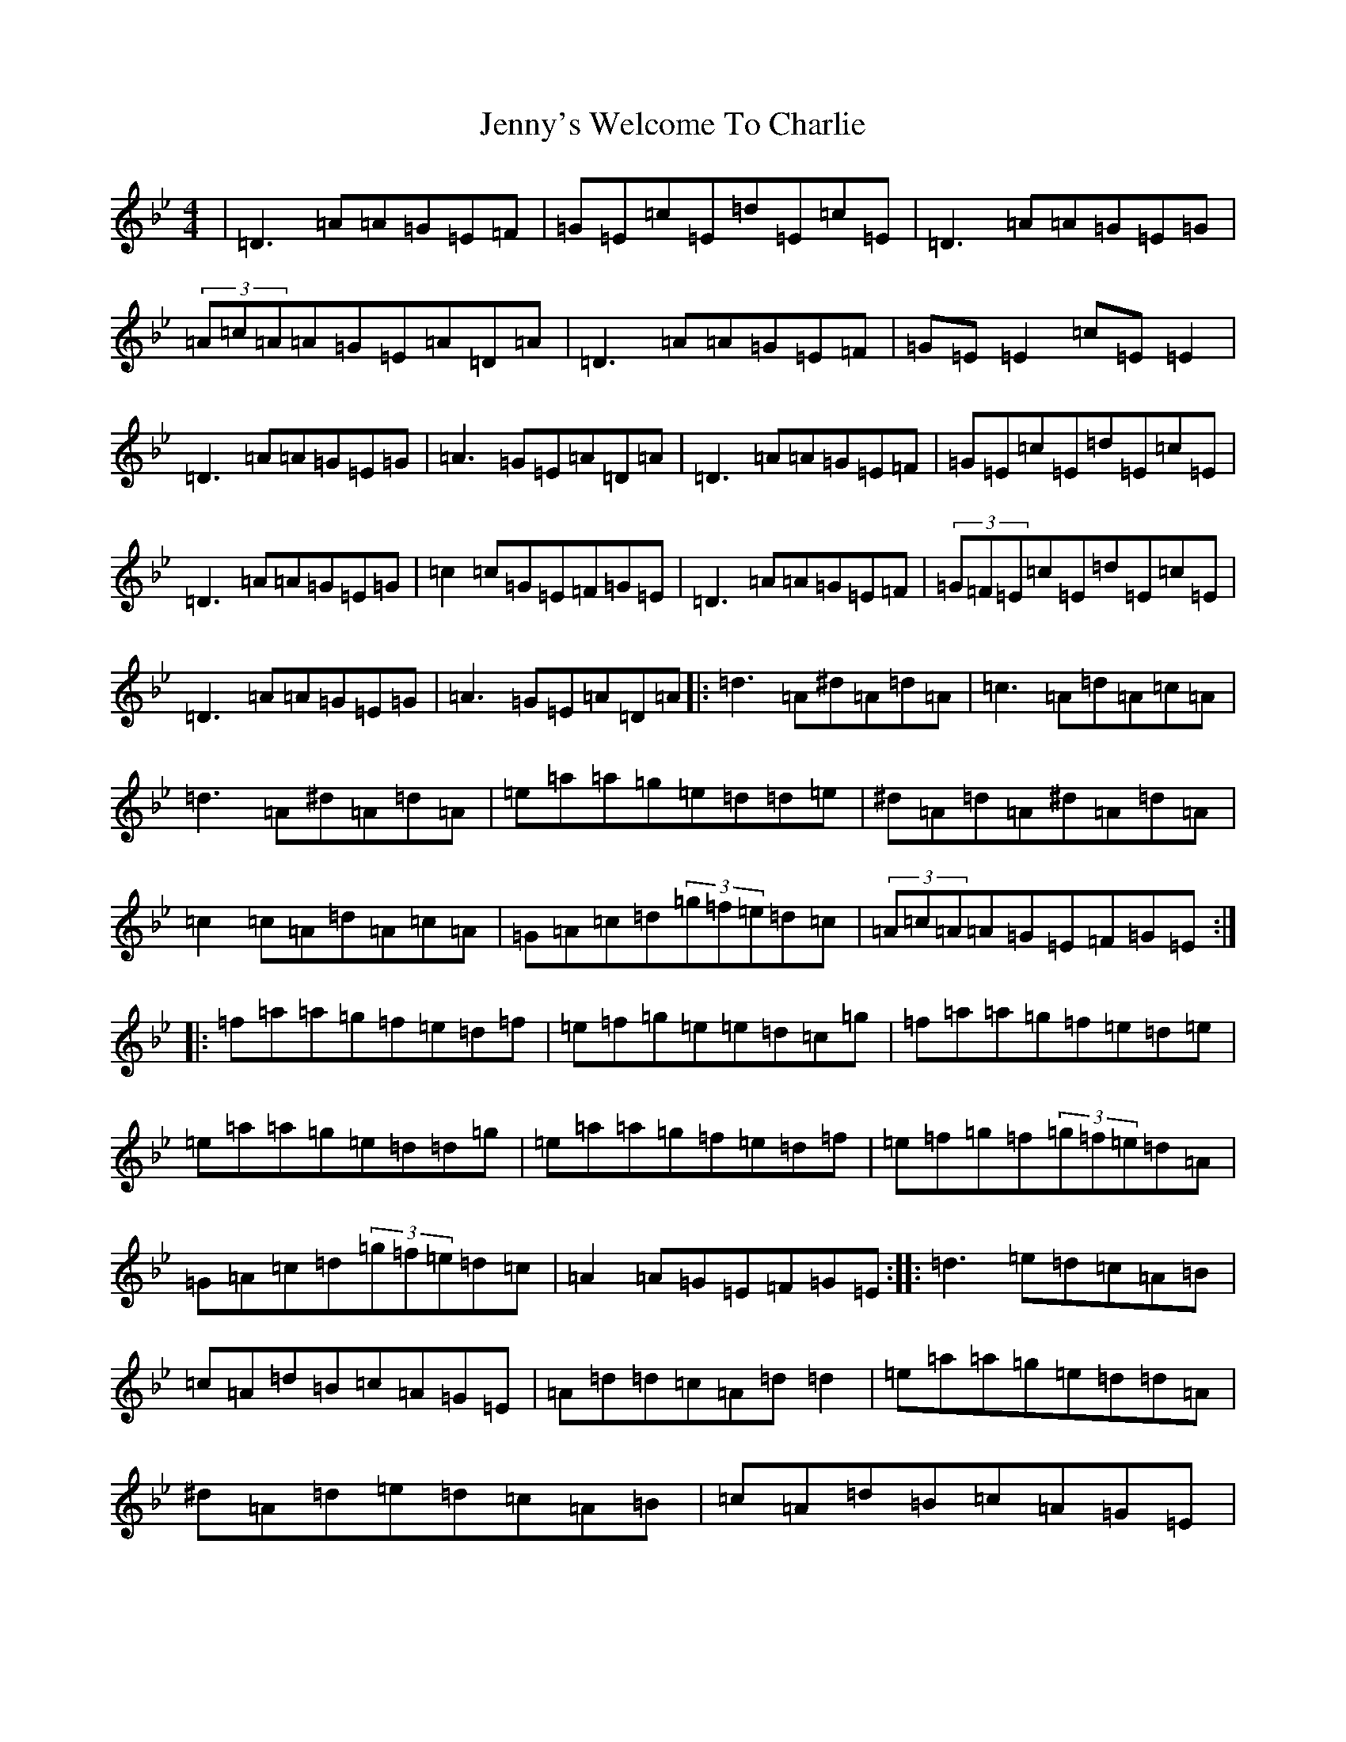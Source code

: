 X: 10339
T: Jenny's Welcome To Charlie
S: https://thesession.org/tunes/370#setting22961
Z: D Dorian
R: reel
M: 4/4
L: 1/8
K: C Dorian
|=D3=A=A=G=E=F|=G=E=c=E=d=E=c=E|=D3=A=A=G=E=G|(3=A=c=A=A=G=E=A=D=A|=D3=A=A=G=E=F|=G=E=E2=c=E=E2|=D3=A=A=G=E=G|=A3=G=E=A=D=A|=D3=A=A=G=E=F|=G=E=c=E=d=E=c=E|=D3=A=A=G=E=G|=c2=c=G=E=F=G=E|=D3=A=A=G=E=F|(3=G=F=E=c=E=d=E=c=E|=D3=A=A=G=E=G|=A3=G=E=A=D=A|:=d3=A^d=A=d=A|=c3=A=d=A=c=A|=d3=A^d=A=d=A|=e=a=a=g=e=d=d=e|^d=A=d=A^d=A=d=A|=c2=c=A=d=A=c=A|=G=A=c=d(3=g=f=e=d=c|(3=A=c=A=A=G=E=F=G=E:||:=f=a=a=g=f=e=d=f|=e=f=g=e=e=d=c=g|=f=a=a=g=f=e=d=e|=e=a=a=g=e=d=d=g|=e=a=a=g=f=e=d=f|=e=f=g=f(3=g=f=e=d=A|=G=A=c=d(3=g=f=e=d=c|=A2=A=G=E=F=G=E:||:=d3=e=d=c=A=B|=c=A=d=B=c=A=G=E|=A=d=d=c=A=d=d2|=e=a=a=g=e=d=d=A|^d=A=d=e=d=c=A=B|=c=A=d=B=c=A=G=E|=D2(3=E^F=G=A2=G=E|(3=A=c=A=G=A=E=F=D2:|